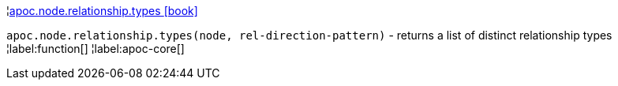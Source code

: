 ¦xref::overview/apoc.node/apoc.node.relationship.types.adoc[apoc.node.relationship.types icon:book[]] +

`apoc.node.relationship.types(node, rel-direction-pattern)` - returns a list of distinct relationship types
¦label:function[]
¦label:apoc-core[]
